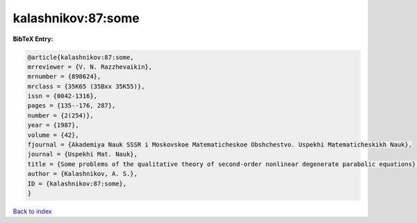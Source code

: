 kalashnikov:87:some
===================

.. :cite:t:`kalashnikov:87:some`

.. bibliography:: ../../All.bib

**BibTeX Entry:**

.. code-block:: bibtex

   @article{kalashnikov:87:some,
   mrreviewer = {V. N. Razzhevaikin},
   mrnumber = {898624},
   mrclass = {35K65 (35Bxx 35K55)},
   issn = {0042-1316},
   pages = {135--176, 287},
   number = {2(254)},
   year = {1987},
   volume = {42},
   fjournal = {Akademiya Nauk SSSR i Moskovskoe Matematicheskoe Obshchestvo. Uspekhi Matematicheskikh Nauk},
   journal = {Uspekhi Mat. Nauk},
   title = {Some problems of the qualitative theory of second-order nonlinear degenerate parabolic equations},
   author = {Kalashnikov, A. S.},
   ID = {kalashnikov:87:some},
   }

`Back to index <../index>`_
